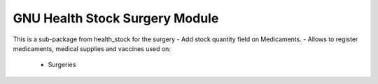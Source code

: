 .. SPDX-FileCopyrightText: 2008-2024 Luis Falcón <falcon@gnuhealth.org>
.. SPDX-FileCopyrightText: 2011-2024 GNU Solidario <health@gnusolidario.org>
..
.. SPDX-License-Identifier: CC-BY-SA-4.0

GNU Health Stock Surgery Module
###############################

This is a sub-package from health_stock for the surgery
- Add stock quantity field on Medicaments.
- Allows to register medicaments, medical supplies and vaccines used on:
    * Surgeries 
